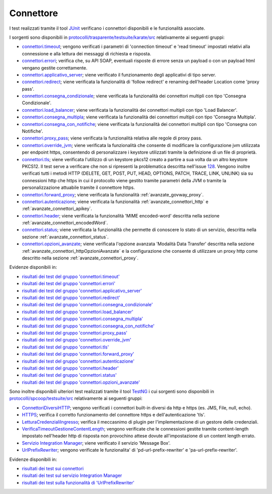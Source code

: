.. _releaseProcessGovWay_dynamicAnalysis_functional_connettori:

Connettore
~~~~~~~~~~~~~~~~~~~~~~~~~~~~~

I test realizzati tramite il tool `JUnit <https://junit.org/junit4/>`_ verificano i connettori disponibili e le funzionalità associate.

I sorgenti sono disponibili in `protocolli/trasparente/testsuite/karate/src <https://github.com/link-it/govway/tree/master/protocolli/trasparente/testsuite/karate/src/>`_ relativamente ai seguenti gruppi:

- `connettori.timeout <https://github.com/link-it/govway/tree/master/protocolli/trasparente/testsuite/karate/src/org/openspcoop2/core/protocolli/trasparente/testsuite/connettori/timeout>`_; vengono verificati i parametri di 'connection timeout' e 'read timeout' impostati relativi alla connessione e alla lettura dei messaggi di richiesta e risposta.
- `connettori.errori <https://github.com/link-it/govway/tree/master/protocolli/trasparente/testsuite/karate/src/org/openspcoop2/core/protocolli/trasparente/testsuite/connettori/errori>`_; verifica che, su API SOAP, eventuali risposte di errore senza un payload o con un payload html vengano gestite correttamente. 
- `connettori.applicativo_server <https://github.com/link-it/govway/tree/master/protocolli/trasparente/testsuite/karate/src/org/openspcoop2/core/protocolli/trasparente/testsuite/connettori/applicativo_server>`_; viene verificato il funzionamento degli applicativi di tipo server.
- `connettori.redirect <https://github.com/link-it/govway/tree/master/protocolli/trasparente/testsuite/karate/src/org/openspcoop2/core/protocolli/trasparente/testsuite/connettori/redirect>`_; viene verificata la funzionalità di 'follow redirect' e renaming dell'header Location come 'proxy pass'.
- `connettori.consegna_condizionale <https://github.com/link-it/govway/tree/master/protocolli/trasparente/testsuite/karate/src/org/openspcoop2/core/protocolli/trasparente/testsuite/connettori/consegna_condizionale>`_; viene verificata la funzionalità dei connettori multipli con tipo 'Consegna Condizionale'.
- `connettori.load_balancer <https://github.com/link-it/govway/tree/master/protocolli/trasparente/testsuite/karate/src/org/openspcoop2/core/protocolli/trasparente/testsuite/connettori/load_balancer>`_; viene verificata la funzionalità dei connettori multipli con tipo 'Load Balancer'.
- `connettori.consegna_multipla <https://github.com/link-it/govway/tree/master/protocolli/trasparente/testsuite/karate/src/org/openspcoop2/core/protocolli/trasparente/testsuite/connettori/consegna_multipla>`_; viene verificata la funzionalità dei connettori multipli con tipo 'Consegna Multipla'.
- `connettori.consegna_con_notifiche <https://github.com/link-it/govway/tree/master/protocolli/trasparente/testsuite/karate/src/org/openspcoop2/core/protocolli/trasparente/testsuite/connettori/consegna_con_notifiche>`_; viene verificata la funzionalità dei connettori multipli con tipo 'Consegna con Notifiche'.
- `connettori.proxy_pass <https://github.com/link-it/govway/tree/master/protocolli/trasparente/testsuite/karate/src/org/openspcoop2/core/protocolli/trasparente/testsuite/connettori/proxy_pass>`_; viene verificata la funzionalità relativa alle regole di proxy pass.
- `connettori.override_jvm <https://github.com/link-it/govway/tree/master/protocolli/trasparente/testsuite/karate/src/org/openspcoop2/core/protocolli/trasparente/testsuite/connettori/override_jvm>`_; viene verificata la funzionalità che consente di modificare la configurazione jvm utilizzata per endpoint https, consentendo di personalizzare i keystore utilizzati tramite la definizione di un file di proprietà.
- `connettori.tls <https://github.com/link-it/govway/tree/master/protocolli/trasparente/testsuite/karate/src/org/openspcoop2/core/protocolli/trasparente/testsuite/connettori/tls>`_; viene verificata l'utilizzo di un keystore pkcs12 creato a partire a sua volta da un altro keystore PKCS12. Il test serve a verificare che non si ripresenti la problematica descritta nell'issue `128 <https://github.com/link-it/govway/issues/128>`_. Vengono inoltre verificati tutti i metodi HTTP (DELETE, GET, POST, PUT, HEAD, OPTIONS, PATCH, TRACE, LINK, UNLINK) sia su connessioni http che https in cui il protocollo viene gestito tramite parametri della JVM o tramite la personalizzazione attuabile tramite il connettore https.
- `connettori.forward_proxy <https://github.com/link-it/govway/tree/master/protocolli/trasparente/testsuite/karate/src/org/openspcoop2/core/protocolli/trasparente/testsuite/connettori/forward_proxy>`_; viene verificata la funzionalità :ref:`avanzate_govway_proxy`.
- `connettori.autenticazione <https://github.com/link-it/govway/tree/master/protocolli/trasparente/testsuite/karate/src/org/openspcoop2/core/protocolli/trasparente/testsuite/connettori/autenticazione>`_; viene verificata la funzionalità :ref:`avanzate_connettori_http` e :ref:`avanzate_connettori_apikey`.
- `connettori.header <https://github.com/link-it/govway/tree/master/protocolli/trasparente/testsuite/karate/src/org/openspcoop2/core/protocolli/trasparente/testsuite/connettori/header>`_; viene verificata la funzionalità 'MIME encoded-word' descritta nella sezione :ref:`avanzate_connettori_encodedWord`.
- `connettori.status <https://github.com/link-it/govway/tree/master/protocolli/trasparente/testsuite/karate/src/org/openspcoop2/core/protocolli/trasparente/testsuite/connettori/header>`_; viene verificata la funzionalità che permette di conoscere lo stato di un servizio, descritta nella sezione :ref:`avanzate_connettori_status`.
- `connettori.opzioni_avanzate <https://github.com/link-it/govway/tree/master/protocolli/trasparente/testsuite/karate/src/org/openspcoop2/core/protocolli/trasparente/testsuite/connettori/opzioni_avanzate>`_; viene verificata l'opzione avanzata 'Modalità Data Transfer' descritta nella sezione :ref:`avanzate_connettori_httpOpzioniAvanzate` e la configurazione che consente di utilizzare un proxy http come descritto nella sezione :ref:`avanzate_connettori_proxy`.

Evidenze disponibili in:

- `risultati dei test del gruppo 'connettori.timeout' <https://jenkins.link.it/govway-testsuite/trasparente_karate/ConnettoriTimeout/html/>`_
- `risultati dei test del gruppo 'connettori.errori' <https://jenkins.link.it/govway-testsuite/trasparente_karate/ConnettoriErrori/html/>`_
- `risultati dei test del gruppo 'connettori.applicativo_server' <https://jenkins.link.it/govway-testsuite/trasparente_karate/ConnettoriApplicativoServer/html/>`_
- `risultati dei test del gruppo 'connettori.redirect' <https://jenkins.link.it/govway-testsuite/trasparente_karate/ConnettoriRedirect/html/>`_ 
- `risultati dei test del gruppo 'connettori.consegna_condizionale' <https://jenkins.link.it/govway-testsuite/trasparente_karate/ConnettoriConsegnaCondizionale/html/>`_ 
- `risultati dei test del gruppo 'connettori.load_balancer' <https://jenkins.link.it/govway-testsuite/trasparente_karate/ConnettoriLoadBalancer/html/>`_ 
- `risultati dei test del gruppo 'connettori.consegna_multipla' <https://jenkins.link.it/govway-testsuite/trasparente_karate/ConnettoriConsegnaMultipla/html/>`_ 
- `risultati dei test del gruppo 'connettori.consegna_con_notifiche' <https://jenkins.link.it/govway-testsuite/trasparente_karate/ConnettoriConsegnaConNotifiche/html/>`_ 
- `risultati dei test del gruppo 'connettori.proxy_pass' <https://jenkins.link.it/govway-testsuite/trasparente_karate/ConnettoriProxyPass/html/>`_ 
- `risultati dei test del gruppo 'connettori.override_jvm' <https://jenkins.link.it/govway-testsuite/trasparente_karate/ConnettoriOverrideJvm/html/>`_ 
- `risultati dei test del gruppo 'connettori.tls' <https://jenkins.link.it/govway-testsuite/trasparente_karate/ConnettoriTls/html/>`_ 
- `risultati dei test del gruppo 'connettori.forward_proxy' <https://jenkins.link.it/govway-testsuite/trasparente_karate/ConnettoriForwardProxy/html/>`_ 
- `risultati dei test del gruppo 'connettori.autenticazione' <https://jenkins.link.it/govway-testsuite/trasparente_karate/ConnettoriAutenticazione/html/>`_ 
- `risultati dei test del gruppo 'connettori.header' <https://jenkins.link.it/govway-testsuite/trasparente_karate/ConnettoriHeader/html/>`_ 
- `risultati dei test del gruppo 'connettori.status' <https://jenkins.link.it/govway-testsuite/trasparente_karate/ConnettoriStatus/html/>`_ 
- `risultati dei test del gruppo 'connettori.opzioni_avanzate' <https://jenkins.link.it/govway-testsuite/trasparente_karate/ConnettoriOpzioniAvanzate/html/>`_ 

Sono inoltre disponibili ulteriori test realizzati tramite il tool `TestNG <https://testng.org/doc/>`_ i cui sorgenti sono disponibili in `protocolli/spcoop/testsuite/src <https://github.com/link-it/govway/tree/master/protocolli/spcoop/testsuite/src/org/openspcoop2/protocol/spcoop/testsuite/units/connettori>`_ relativamente ai seguenti gruppi:

- `ConnettoriDiversiHTTP <https://github.com/link-it/govway/tree/master/protocolli/spcoop/testsuite/src/org/openspcoop2/protocol/spcoop/testsuite/units/connettori/ConnettoriDiversiHTTP.java>`_; vengono verificati i connettori built-in diversi da http e https (es. JMS, File, null, echo).
- `HTTPS <https://github.com/link-it/govway/tree/master/protocolli/spcoop/testsuite/src/org/openspcoop2/protocol/spcoop/testsuite/units/connettori/HTTPS.java>`_; verifica il corretto funzionamento del connettore https e dell'autenticazione 'tls'.
- `LetturaCredenzialiIngresso <https://github.com/link-it/govway/tree/master/protocolli/spcoop/testsuite/src/org/openspcoop2/protocol/spcoop/testsuite/units/connettori/LetturaCredenzialiIngresso.java>`_; verifica il meccasnimo di plugin per l'implementazione di un gestore delle credenziali.
- `VerificaTimeoutGestioneContentLength <https://github.com/link-it/govway/tree/master/protocolli/spcoop/testsuite/src/org/openspcoop2/protocol/spcoop/testsuite/units/connettori/VerificaTimeoutGestioneContentLength.java>`_; vengono verificate che le connessioni gestite tramite content-length impostato nell'header http di risposta non provochino attese dovute all'impostazione di un content length errato.
- `Servizio Integration Manager <https://github.com/link-it/govway/tree/master/protocolli/spcoop/testsuite/src/org/openspcoop2/protocol/spcoop/testsuite/units/integration_manager>`_; viene verificato il servizio 'Message Box'.
- `UrlPrefixRewriter <https://github.com/link-it/govway/tree/master/protocolli/spcoop/testsuite/src/org/openspcoop2/protocol/spcoop/testsuite/units/others/UrlPrefixRewriter.java>`_; vengono verificate le funzionalita' di 'pd-url-prefix-rewriter' e 'pa-url-prefix-rewriter'.

Evidenze disponibili in:

- `risultati dei test sui connettori <https://jenkins.link.it/govway-testsuite/spcoop/Connettori/default/>`_
- `risultati dei test sul servizio Integration Manager <https://jenkins.link.it/govway-testsuite/spcoop/IntegrationManager/default/>`_
- `risultati dei test sulla funzionalità di 'UrlPrefixRewriter' <https://jenkins.link.it/govway-testsuite/spcoop/Others/default/>`_

